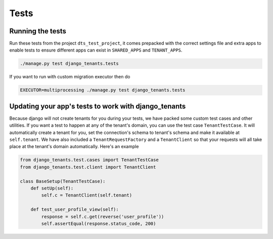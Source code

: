 =====
Tests
=====
Running the tests
-----------------
Run these tests from the project ``dts_test_project``, it comes prepacked with the correct settings file and extra apps to enable tests to ensure different apps can exist in ``SHARED_APPS`` and ``TENANT_APPS``.

.. code-block:: bash

    ./manage.py test django_tenants.tests

If you want to run with custom migration executor then do

.. code-block:: bash

    EXECUTOR=multiprocessing ./manage.py test django_tenants.tests

Updating your app's tests to work with django_tenants
-----------------------------------------------------
Because django will not create tenants for you during your tests, we have packed some custom test cases and other utilities. If you want a test to happen at any of the tenant's domain, you can use the test case ``TenantTestCase``. It will automatically create a tenant for you, set the connection's schema to tenant's schema and make it available at ``self.tenant``. We have also included a ``TenantRequestFactory`` and a ``TenantClient`` so that your requests will all take place at the tenant's domain automatically. Here's an example

.. code-block:: python

    from django_tenants.test.cases import TenantTestCase
    from django_tenants.test.client import TenantClient

    class BaseSetup(TenantTestCase):
        def setUp(self):
            self.c = TenantClient(self.tenant)
            
        def test_user_profile_view(self):
            response = self.c.get(reverse('user_profile'))
            self.assertEqual(response.status_code, 200)
